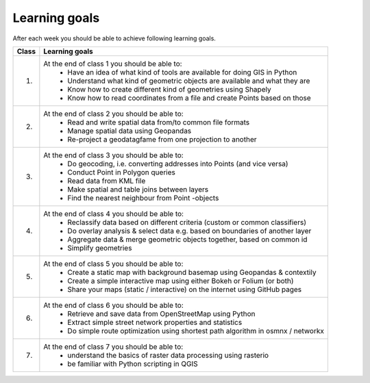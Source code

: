 Learning goals
==============

After each week you should be able to achieve following learning goals.

+---------------------------------+-------------------------------------------------------------------------------------+
| Class                           | Learning goals                                                                      |
+=================================+=====================================================================================+
| 1.                              | At the end of class 1 you should be able to:                                        |
|                                 |   - Have an idea of what kind of tools are available for doing GIS in Python        |
|                                 |   - Understand what kind of geometric objects are available and what they are       |
|                                 |   - Know how to create different kind of geometries using Shapely                   |
|                                 |   - Know how to read coordinates from a file and create Points based on those       |
|                                 |                                                                                     |
+---------------------------------+-------------------------------------------------------------------------------------+
| 2.                              | At the end of class 2 you should be able to:                                        |
|                                 |     - Read and write spatial data from/to common file formats                       |
|                                 |     - Manage spatial data using Geopandas                                           |
|                                 |     - Re-project a geodatagfame from one projection to another                      |
|                                 |                                                                                     |
+---------------------------------+-------------------------------------------------------------------------------------+
| 3.                              |  At the end of class 3 you should be able to:                                       |
|                                 |    - Do geocoding, i.e. converting addresses into Points (and vice versa)           |
|                                 |    - Conduct Point in Polygon queries                                               |
|                                 |    - Read data from KML file                                                        |
|                                 |    - Make spatial and table joins between layers                                    |
|                                 |    - Find the nearest neighbour from Point -objects                                 |
|                                 |                                                                                     |
+---------------------------------+-------------------------------------------------------------------------------------+
| 4.                              |  At the end of class 4 you should be able to:                                       |
|                                 |    - Reclassify data based on different criteria (custom or common classifiers)     |
|                                 |    - Do overlay analysis & select data e.g. based on boundaries of another layer    |
|                                 |    - Aggregate data & merge geometric objects together, based on common id          |
|                                 |    - Simplify geometries                                                            |
|                                 |                                                                                     |
+---------------------------------+-------------------------------------------------------------------------------------+
| 5.                              |  At the end of class 5 you should be able to:                                       |
|                                 |    - Create a static map with background basemap using Geopandas & contextily       |
|                                 |    - Create a simple interactive map using either Bokeh or Folium (or both)         |
|                                 |    - Share your maps (static / interactive) on the internet using GitHub pages      |
|                                 |                                                                                     |
+---------------------------------+-------------------------------------------------------------------------------------+
| 6.                              |  At the end of class 6 you should be able to:                                       |
|                                 |    - Retrieve and save data from OpenStreetMap using Python                         |
|                                 |    - Extract simple street network properties and statistics                        |
|                                 |    - Do simple route optimization using shortest path algorithm in osmnx / networkx |
|                                 |                                                                                     |
+---------------------------------+-------------------------------------------------------------------------------------+
| 7.                              |  At the end of class 7 you should be able to:                                       |
|                                 |    - understand the basics of raster data processing using rasterio                 |
|                                 |    - be familiar with Python scripting in QGIS                                      |
|                                 |                                                                                     |
|                                 |                                                                                     |
+---------------------------------+-------------------------------------------------------------------------------------+